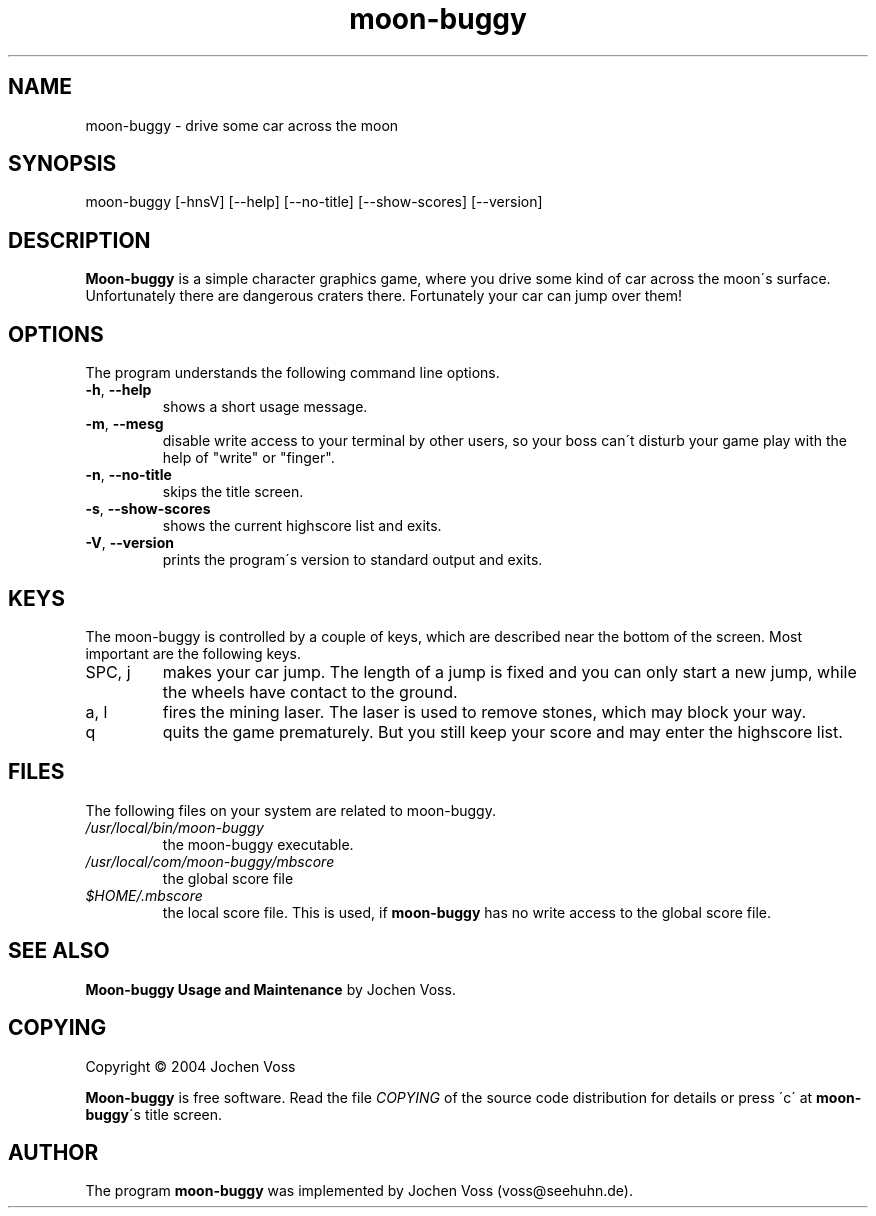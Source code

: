 .\" moon-buggy.6 - automatically created from manpage.in
.\" manpage.in - template for the "moon-buggy.6" manual page
.\" Copyright 1999, 2000  Jochen Voss
.de Op
.BR \-\\$1  ", " \-\-\\$2
..
.TH moon\-buggy 6 "Dec 27 2004" "moon\-buggy 1.0.51"
.SH NAME
moon\-buggy \- drive some car across the moon
.SH SYNOPSIS
moon\-buggy [\-hnsV] [\-\-help] [\-\-no\-title] [\-\-show\-scores] [\-\-version]
.SH DESCRIPTION
.B Moon\-buggy
is a simple character graphics game, where you drive some kind of car
across the moon\'s surface.
Unfortunately there are dangerous craters
there.  Fortunately your car can jump over them!
.SH OPTIONS
The program understands the following command line options.
.TP
.Op h help
shows a short usage message.
.TP
.Op m mesg
disable write access to your terminal by other users,
so your boss can\'t disturb your game play with the help
of "write" or "finger".
.TP
.Op n no\-title
skips the title screen.
.TP
.Op s show\-scores
shows the current highscore list and exits.
.TP
.Op V version
prints the program\'s version to standard output and exits.
.SH KEYS
The moon\-buggy is controlled by a couple of keys, which are described
near the bottom of the screen.  Most important are the following keys.
.IP "SPC, j"
makes your car jump.
The length of a jump is fixed and you can only
start a new jump, while the wheels have contact to the ground.
.IP "a, l"
fires the mining laser.
The laser is used to remove stones, which may
block your way.
.IP q
quits the game prematurely.
But you still keep your score and may
enter the highscore list.
.IP 
.SH FILES
The following files on your system are related to moon\-buggy.
.TP
.I "/usr/local/bin/moon\-buggy"
the moon\-buggy executable.
.TP
.I "/usr/local/com/moon-buggy/mbscore"
the global score file
.TP
.I "$HOME/.mbscore"
the local score file.  This is used, if
.B moon\-buggy
has no write access to the global score file.
.SH SEE ALSO
.B "Moon\-buggy Usage and Maintenance"
by Jochen Voss.
.SH COPYING
Copyright \(co 2004  Jochen Voss
.PP
.B Moon\-buggy
is free software.
Read the file
.I COPYING
of the source code distribution for details or press \'c\' at
.BR moon\-buggy \'s
title screen.
.SH AUTHOR
The program
.B moon\-buggy
was implemented by Jochen Voss (voss@seehuhn.de).
.\" Local Variables:
.\" mode: nroff
.\" End:
